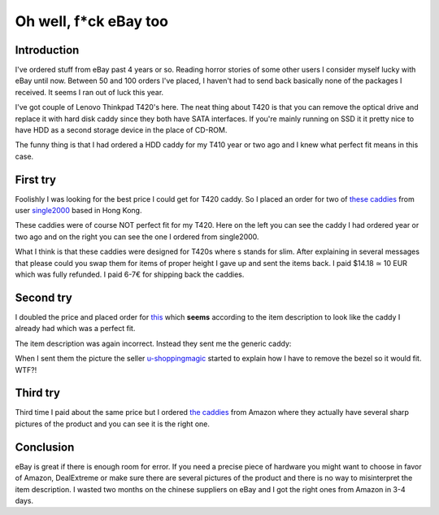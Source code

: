 .. title: Oh well, f*ck eBay too
.. date: 2014-03-22
.. tags: failbox, rant

Oh well, f*ck eBay too
======================

Introduction
------------

I've ordered stuff from eBay past 4 years or so.
Reading horror stories of some other users I consider myself lucky with eBay until now.
Between 50 and 100 orders I've placed, I haven't had to send back basically none
of the packages I received. It seems I ran out of luck this year.

I've got couple of Lenovo Thinkpad T420's here. The neat thing about T420 is that
you can remove the optical drive and replace it with hard disk caddy since they
both have SATA interfaces.
If you're mainly running on SSD it it pretty nice to have HDD as a second storage device
in the place of CD-ROM.

The funny thing is that I had ordered a HDD caddy for my T410 year or two ago and I knew what
perfect fit means in this case.

First try
---------

Foolishly I was looking for the best price I could get for T420 caddy.
So I placed an order for two of 
`these caddies <http://www.ebay.com/itm/SATA-to-SATA-2nd-HDD-Hard-Disk-Drive-Caddy-Bay-For-IBM-T400-T410-T420-T500-W500-/350975908318?ssPageName=ADME:L:OU:US:3160>`_ from user
`single2000 <http://www.ebay.com.hk/usr/single2000>`_ based in Hong Kong.

These caddies were of course NOT perfect fit for my T420.
Here on the left you can see the caddy I had ordered year or two ago and
on the right you can see the one I ordered from single2000.

.. image:: http://lauri.vosandi.com/shared/caddyfail.jpg

What I think is that these caddies were designed for T420s where s stands for
slim.
After explaining in several messages that please could you swap them
for items of proper height I gave up and sent the items back.
I paid $14.18 ≃ 10 EUR which was fully refunded.
I paid 6-7€ for shipping back the caddies.

Second try
----------

I doubled the price and placed order for
`this <http://cgi.ebay.com/ws/eBayISAPI.dll?ViewItemVersion&&item=290688864756&view=all&ssPageName=ADME%3AX%3ACPSSOSB%3AUS%3A1123&tid=982530517019&guest=1>`_
which **seems** according to the item description 
to look like the caddy I already had which was a perfect fit.

The item description was again incorrect. Instead they sent me the generic
caddy:

.. image:: http://lauri.vosandi.com/shared/caddy-double-fucking-fail.jpg

When I sent them the picture the seller
`u-shoppingmagic <http://www.ebay.com.hk/usr/u-shoppingmagic>`_
started to explain how I have to remove the bezel so it would fit. WTF?!

Third try
---------

Third time I paid about the same price but I ordered 
`the caddies <http://www.amazon.de/dp/B00F8AOWAG/ref=pe_386171_37038021_TE_M3T1_dp_1>`_
from Amazon where they actually have several sharp pictures of the product and
you can see it is the right one.

Conclusion
----------

eBay is great if there is enough room for error.
If you need a precise piece of hardware you might want to choose in favor of
Amazon, DealExtreme or make sure there are several pictures of the product
and there is no way to misinterpret the item description.
I wasted two months on the chinese suppliers on eBay and I got the right
ones from Amazon in 3-4 days.


